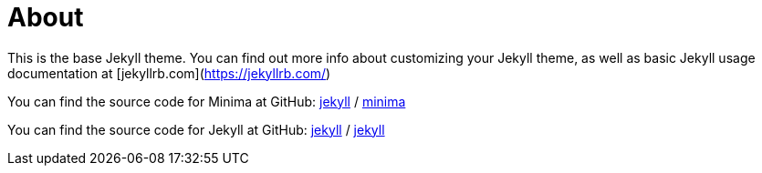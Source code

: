= About
:layout: page
:permalink: /about/

:jekyll-organization: https://github.com/jekyll

This is the base Jekyll theme.
You can find out more info about customizing your Jekyll theme, as well as basic Jekyll usage documentation at [jekyllrb.com](https://jekyllrb.com/)

You can find the source code for Minima at GitHub:
{jekyll-organization}[jekyll] /
https://github.com/jekyll/minima[minima]

You can find the source code for Jekyll at GitHub:
{jekyll-organization}[jekyll] /
https://github.com/jekyll/jekyll[jekyll]